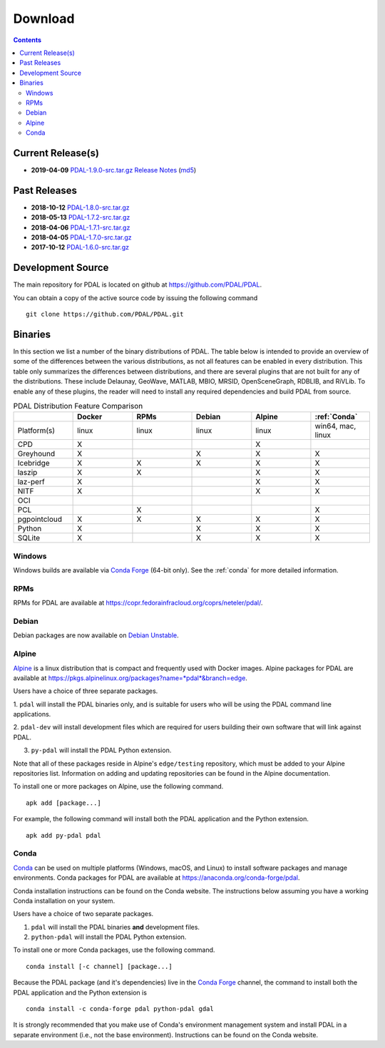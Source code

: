 .. _download:

******************************************************************************
Download
******************************************************************************


.. contents::
   :depth: 3
   :backlinks: none


Current Release(s)
------------------------------------------------------------------------------

* **2019-04-09** `PDAL-1.9.0-src.tar.gz`_ `Release Notes`_ (`md5`_)

.. _`Release Notes`: https://github.com/PDAL/PDAL/releases/tag/1.8.0
.. _`md5`: https://github.com/PDAL/PDAL/releases/download/1.9.0/PDAL-1.9.0-src.tar.gz.md5


Past Releases
------------------------------------------------------------------------------

* **2018-10-12** `PDAL-1.8.0-src.tar.gz`_
* **2018-05-13** `PDAL-1.7.2-src.tar.gz`_
* **2018-04-06** `PDAL-1.7.1-src.tar.gz`_
* **2018-04-05** `PDAL-1.7.0-src.tar.gz`_
* **2017-10-12** `PDAL-1.6.0-src.tar.gz`_

.. _`PDAL-1.9.0-src.tar.gz`: https://github.com/PDAL/PDAL/releases/download/1.9.0/PDAL-1.9.0-src.tar.gz
.. _`PDAL-1.8.0-src.tar.gz`: http://download.osgeo.org/pdal/PDAL-1.8.0-src.tar.gz
.. _`PDAL-1.7.2-src.tar.gz`: http://download.osgeo.org/pdal/PDAL-1.7.2-src.tar.gz
.. _`PDAL-1.7.1-src.tar.gz`: http://download.osgeo.org/pdal/PDAL-1.7.1-src.tar.gz
.. _`PDAL-1.7.0-src.tar.gz`: http://download.osgeo.org/pdal/PDAL-1.7.0-src.tar.gz
.. _`PDAL-1.6.0-src.tar.gz`: http://download.osgeo.org/pdal/PDAL-1.6.0-src.tar.gz


.. _source:

Development Source
------------------------------------------------------------------------------

The main repository for PDAL is located on github at
https://github.com/PDAL/PDAL.

You can obtain a copy of the active source code by issuing the following
command

::

    git clone https://github.com/PDAL/PDAL.git


Binaries
------------------------------------------------------------------------------

In this section we list a number of the binary distributions of PDAL. The table
below is intended to provide an overview of some of the differences between the
various distributions, as not all features can be enabled in every
distribution. This table only summarizes the differences between distributions,
and there are several plugins that are not built for any of the distributions.
These include Delaunay, GeoWave, MATLAB, MBIO, MRSID, OpenSceneGraph, RDBLIB,
and RiVLib. To enable any of these plugins, the reader will need to install any
required dependencies and build PDAL from source.

.. csv-table:: PDAL Distribution Feature Comparison
   :header: "", "Docker", "RPMs", "Debian", "Alpine", ":ref:`Conda`"
   :widths: 20, 20, 20, 20, 20, 20

   "Platform(s)", "linux", "linux", "linux", "linux", "win64, mac, linux"
   "CPD", "X", "", "", "X", ""
   "Greyhound", "X", "", "X", "X", "X"
   "Icebridge", "X",  "X", "X", "X", "X"
   "laszip", "X",  "X", "", "X", "X"
   "laz-perf", "X",  "", "", "X", "X"
   "NITF", "X",  "", "", "X", "X"
   "OCI", "",  "", "", "", ""
   "PCL", "",  "X", "", "", "X"
   "pgpointcloud", "X",  "X", "X", "X", "X"
   "Python", "X",  "", "X", "X", "X"
   "SQLite", "X",  "", "X", "X", "X"


Windows
................................................................................

Windows builds are available via `Conda Forge`_ (64-bit only). See the
:ref:`conda` for more detailed information.



RPMs
................................................................................

RPMs for PDAL are available at
https://copr.fedorainfracloud.org/coprs/neteler/pdal/.


Debian
................................................................................

Debian packages are now available on `Debian Unstable`_.

.. _`Debian Unstable`: https://tracker.debian.org/pkg/pdal


Alpine
................................................................................

`Alpine`_ is a linux distribution that is compact and frequently used with
Docker images. Alpine packages for PDAL are available at
https://pkgs.alpinelinux.org/packages?name=*pdal*&branch=edge.

Users have a choice of three separate packages.

1. ``pdal`` will install the PDAL binaries only, and is suitable for users who
will be using the PDAL command line applications.

2. ``pdal-dev`` will install development files which are required for users
building their own software that will link against PDAL.

3. ``py-pdal`` will install the PDAL Python extension.

Note that all of these packages reside in Alpine's ``edge/testing`` repository,
which must be added to your Alpine repositories list. Information on adding and
updating repositories can be found in the Alpine documentation.

To install one or more packages on Alpine, use the following command.

::

    apk add [package...]

For example, the following command will install both the PDAL application and
the Python extension.

::

    apk add py-pdal pdal

.. _`Alpine Linux`: https://www.alpinelinux.org/

.. _`Conda Forge`: https://anaconda.org/conda-forge/pdal

.. _conda:

Conda
................................................................................

`Conda`_ can be used on multiple platforms (Windows, macOS, and Linux) to
install software packages and manage environments. Conda packages for PDAL are
available at https://anaconda.org/conda-forge/pdal.

Conda installation instructions can be found on the Conda website. The
instructions below assuming you have a working Conda installation on your
system.

Users have a choice of two separate packages.

1. ``pdal`` will install the PDAL binaries **and** development files.

2. ``python-pdal`` will install the PDAL Python extension.

To install one or more Conda packages, use the following command.

::

    conda install [-c channel] [package...]

Because the PDAL package (and it's dependencies) live in the `Conda Forge`_
channel, the command to install both the PDAL application and the Python
extension is

::

    conda install -c conda-forge pdal python-pdal gdal

It is strongly recommended that you make use of Conda's environment management
system and install PDAL in a separate environment (i.e., not the base
environment). Instructions can be found on the Conda website.

